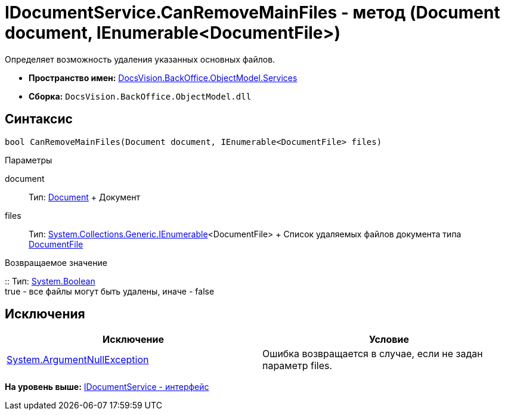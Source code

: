 = IDocumentService.CanRemoveMainFiles - метод (Document document, IEnumerable<DocumentFile>)

Определяет возможность удаления указанных основных файлов.

* [.keyword]*Пространство имен:* xref:Services_NS.adoc[DocsVision.BackOffice.ObjectModel.Services]
* [.keyword]*Сборка:* [.ph .filepath]`DocsVision.BackOffice.ObjectModel.dll`

== Синтаксис

[source,pre,codeblock,language-csharp]
----
bool CanRemoveMainFiles(Document document, IEnumerable<DocumentFile> files)
----

Параметры

document::
  Тип: xref:../Document_CL.adoc[Document]
  +
  Документ
files::
  Тип: http://msdn.microsoft.com/ru-ru/library/9eekhta0.aspx[System.Collections.Generic.IEnumerable]<DocumentFile>
  +
  Список удаляемых файлов документа типа xref:../DocumentFile_CL.adoc[DocumentFile]

Возвращаемое значение

::
  Тип: http://msdn.microsoft.com/ru-ru/library/system.boolean.aspx[System.Boolean]
  +
  true - все файлы могут быть удалены, иначе - false

== Исключения

[cols=",",options="header",]
|===
|Исключение |Условие
|http://msdn.microsoft.com/ru-ru/library/system.argumentnullexception.aspx[System.ArgumentNullException] |Ошибка возвращается в случае, если не задан параметр files.
|===

*На уровень выше:* xref:../../../../../api/DocsVision/BackOffice/ObjectModel/Services/IDocumentService_IN.adoc[IDocumentService - интерфейс]
